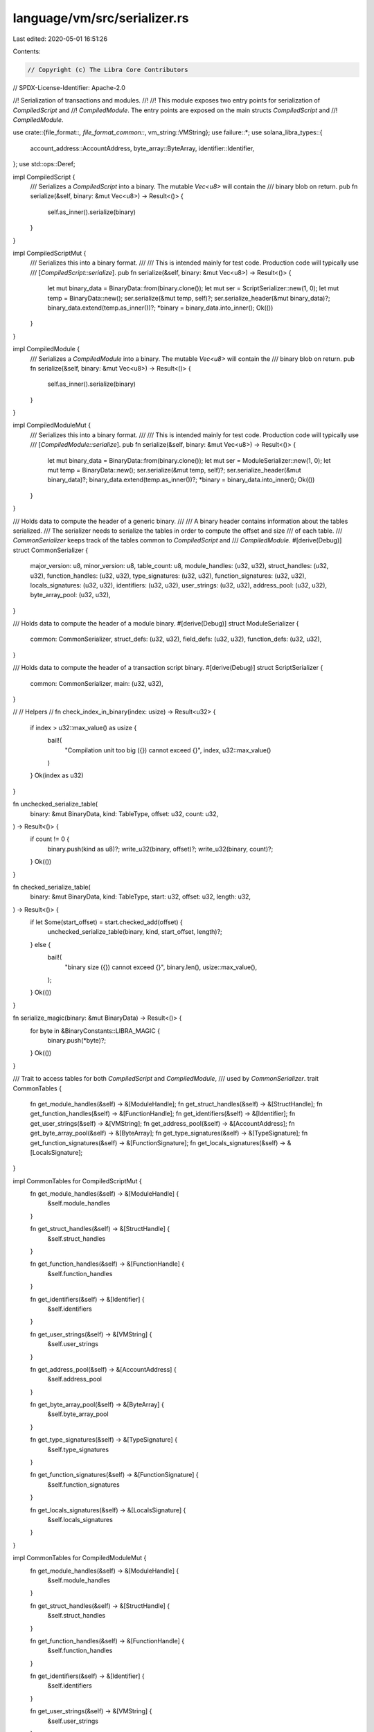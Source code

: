 language/vm/src/serializer.rs
=============================

Last edited: 2020-05-01 16:51:26

Contents:

.. code-block:: rs

    // Copyright (c) The Libra Core Contributors
// SPDX-License-Identifier: Apache-2.0

//! Serialization of transactions and modules.
//!
//! This module exposes two entry points for serialization of `CompiledScript` and
//! `CompiledModule`. The entry points are exposed on the main structs `CompiledScript` and
//! `CompiledModule`.

use crate::{file_format::*, file_format_common::*, vm_string::VMString};
use failure::*;
use solana_libra_types::{
    account_address::AccountAddress, byte_array::ByteArray, identifier::Identifier,
};
use std::ops::Deref;

impl CompiledScript {
    /// Serializes a `CompiledScript` into a binary. The mutable `Vec<u8>` will contain the
    /// binary blob on return.
    pub fn serialize(&self, binary: &mut Vec<u8>) -> Result<()> {
        self.as_inner().serialize(binary)
    }
}

impl CompiledScriptMut {
    /// Serializes this into a binary format.
    ///
    /// This is intended mainly for test code. Production code will typically use
    /// [`CompiledScript::serialize`].
    pub fn serialize(&self, binary: &mut Vec<u8>) -> Result<()> {
        let mut binary_data = BinaryData::from(binary.clone());
        let mut ser = ScriptSerializer::new(1, 0);
        let mut temp = BinaryData::new();
        ser.serialize(&mut temp, self)?;
        ser.serialize_header(&mut binary_data)?;
        binary_data.extend(temp.as_inner())?;
        *binary = binary_data.into_inner();
        Ok(())
    }
}

impl CompiledModule {
    /// Serializes a `CompiledModule` into a binary. The mutable `Vec<u8>` will contain the
    /// binary blob on return.
    pub fn serialize(&self, binary: &mut Vec<u8>) -> Result<()> {
        self.as_inner().serialize(binary)
    }
}

impl CompiledModuleMut {
    /// Serializes this into a binary format.
    ///
    /// This is intended mainly for test code. Production code will typically use
    /// [`CompiledModule::serialize`].
    pub fn serialize(&self, binary: &mut Vec<u8>) -> Result<()> {
        let mut binary_data = BinaryData::from(binary.clone());
        let mut ser = ModuleSerializer::new(1, 0);
        let mut temp = BinaryData::new();
        ser.serialize(&mut temp, self)?;
        ser.serialize_header(&mut binary_data)?;
        binary_data.extend(temp.as_inner())?;
        *binary = binary_data.into_inner();
        Ok(())
    }
}

/// Holds data to compute the header of a generic binary.
///
/// A binary header contains information about the tables serialized.
/// The serializer needs to serialize the tables in order to compute the offset and size
/// of each table.
/// `CommonSerializer` keeps track of the tables common to `CompiledScript` and
/// `CompiledModule`.
#[derive(Debug)]
struct CommonSerializer {
    major_version: u8,
    minor_version: u8,
    table_count: u8,
    module_handles: (u32, u32),
    struct_handles: (u32, u32),
    function_handles: (u32, u32),
    type_signatures: (u32, u32),
    function_signatures: (u32, u32),
    locals_signatures: (u32, u32),
    identifiers: (u32, u32),
    user_strings: (u32, u32),
    address_pool: (u32, u32),
    byte_array_pool: (u32, u32),
}

/// Holds data to compute the header of a module binary.
#[derive(Debug)]
struct ModuleSerializer {
    common: CommonSerializer,
    struct_defs: (u32, u32),
    field_defs: (u32, u32),
    function_defs: (u32, u32),
}

/// Holds data to compute the header of a transaction script binary.
#[derive(Debug)]
struct ScriptSerializer {
    common: CommonSerializer,
    main: (u32, u32),
}

//
// Helpers
//
fn check_index_in_binary(index: usize) -> Result<u32> {
    if index > u32::max_value() as usize {
        bail!(
            "Compilation unit too big ({}) cannot exceed {}",
            index,
            u32::max_value()
        )
    }
    Ok(index as u32)
}

fn unchecked_serialize_table(
    binary: &mut BinaryData,
    kind: TableType,
    offset: u32,
    count: u32,
) -> Result<()> {
    if count != 0 {
        binary.push(kind as u8)?;
        write_u32(binary, offset)?;
        write_u32(binary, count)?;
    }
    Ok(())
}

fn checked_serialize_table(
    binary: &mut BinaryData,
    kind: TableType,
    start: u32,
    offset: u32,
    length: u32,
) -> Result<()> {
    if let Some(start_offset) = start.checked_add(offset) {
        unchecked_serialize_table(binary, kind, start_offset, length)?;
    } else {
        bail!(
            "binary size ({}) cannot exceed {}",
            binary.len(),
            usize::max_value(),
        );
    }
    Ok(())
}

fn serialize_magic(binary: &mut BinaryData) -> Result<()> {
    for byte in &BinaryConstants::LIBRA_MAGIC {
        binary.push(*byte)?;
    }
    Ok(())
}

/// Trait to access tables for both `CompiledScript` and `CompiledModule`,
/// used by `CommonSerializer`.
trait CommonTables {
    fn get_module_handles(&self) -> &[ModuleHandle];
    fn get_struct_handles(&self) -> &[StructHandle];
    fn get_function_handles(&self) -> &[FunctionHandle];
    fn get_identifiers(&self) -> &[Identifier];
    fn get_user_strings(&self) -> &[VMString];
    fn get_address_pool(&self) -> &[AccountAddress];
    fn get_byte_array_pool(&self) -> &[ByteArray];
    fn get_type_signatures(&self) -> &[TypeSignature];
    fn get_function_signatures(&self) -> &[FunctionSignature];
    fn get_locals_signatures(&self) -> &[LocalsSignature];
}

impl CommonTables for CompiledScriptMut {
    fn get_module_handles(&self) -> &[ModuleHandle] {
        &self.module_handles
    }

    fn get_struct_handles(&self) -> &[StructHandle] {
        &self.struct_handles
    }

    fn get_function_handles(&self) -> &[FunctionHandle] {
        &self.function_handles
    }

    fn get_identifiers(&self) -> &[Identifier] {
        &self.identifiers
    }

    fn get_user_strings(&self) -> &[VMString] {
        &self.user_strings
    }

    fn get_address_pool(&self) -> &[AccountAddress] {
        &self.address_pool
    }

    fn get_byte_array_pool(&self) -> &[ByteArray] {
        &self.byte_array_pool
    }

    fn get_type_signatures(&self) -> &[TypeSignature] {
        &self.type_signatures
    }

    fn get_function_signatures(&self) -> &[FunctionSignature] {
        &self.function_signatures
    }

    fn get_locals_signatures(&self) -> &[LocalsSignature] {
        &self.locals_signatures
    }
}

impl CommonTables for CompiledModuleMut {
    fn get_module_handles(&self) -> &[ModuleHandle] {
        &self.module_handles
    }

    fn get_struct_handles(&self) -> &[StructHandle] {
        &self.struct_handles
    }

    fn get_function_handles(&self) -> &[FunctionHandle] {
        &self.function_handles
    }

    fn get_identifiers(&self) -> &[Identifier] {
        &self.identifiers
    }

    fn get_user_strings(&self) -> &[VMString] {
        &self.user_strings
    }

    fn get_address_pool(&self) -> &[AccountAddress] {
        &self.address_pool
    }

    fn get_byte_array_pool(&self) -> &[ByteArray] {
        &self.byte_array_pool
    }

    fn get_type_signatures(&self) -> &[TypeSignature] {
        &self.type_signatures
    }

    fn get_function_signatures(&self) -> &[FunctionSignature] {
        &self.function_signatures
    }

    fn get_locals_signatures(&self) -> &[LocalsSignature] {
        &self.locals_signatures
    }
}

/// Serializes a `ModuleHandle`.
///
/// A `ModuleHandle` gets serialized as follows:
/// - `ModuleHandle.address` as a ULEB128 (index into the `AddressPool`)
/// - `ModuleHandle.name` as a ULEB128 (index into the `IdentifierPool`)
fn serialize_module_handle(binary: &mut BinaryData, module_handle: &ModuleHandle) -> Result<()> {
    write_u16_as_uleb128(binary, module_handle.address.0)?;
    write_u16_as_uleb128(binary, module_handle.name.0)?;
    Ok(())
}

/// Serializes a `StructHandle`.
///
/// A `StructHandle` gets serialized as follows:
/// - `StructHandle.module` as a ULEB128 (index into the `ModuleHandle` table)
/// - `StructHandle.name` as a ULEB128 (index into the `IdentifierPool`)
/// - `StructHandle.is_nominal_resource` as a 1 byte boolean (0 for false, 1 for true)
fn serialize_struct_handle(binary: &mut BinaryData, struct_handle: &StructHandle) -> Result<()> {
    write_u16_as_uleb128(binary, struct_handle.module.0)?;
    write_u16_as_uleb128(binary, struct_handle.name.0)?;
    serialize_nominal_resource_flag(binary, struct_handle.is_nominal_resource)?;
    serialize_kinds(binary, &struct_handle.type_formals)
}

/// Serializes a `FunctionHandle`.
///
/// A `FunctionHandle` gets serialized as follows:
/// - `FunctionHandle.module` as a ULEB128 (index into the `ModuleHandle` table)
/// - `FunctionHandle.name` as a ULEB128 (index into the `IdentifierPool`)
/// - `FunctionHandle.signature` as a ULEB128 (index into the `FunctionSignaturePool`)
fn serialize_function_handle(
    binary: &mut BinaryData,
    function_handle: &FunctionHandle,
) -> Result<()> {
    write_u16_as_uleb128(binary, function_handle.module.0)?;
    write_u16_as_uleb128(binary, function_handle.name.0)?;
    write_u16_as_uleb128(binary, function_handle.signature.0)?;
    Ok(())
}

/// Serializes a string (identifier or user string).
///
/// A `String` gets serialized as follows:
/// - `String` size as a ULEB128
/// - `String` bytes - *exact format to be defined, Rust utf8 right now*
fn serialize_string(binary: &mut BinaryData, string: &str) -> Result<()> {
    let bytes = string.as_bytes();
    let len = bytes.len();
    if len > u32::max_value() as usize {
        bail!("string size ({}) cannot exceed {}", len, u32::max_value())
    }
    write_u32_as_uleb128(binary, len as u32)?;
    for byte in bytes {
        binary.push(*byte)?;
    }
    Ok(())
}

/// Serializes a `ByteArray`.
///
/// A `ByteArray` gets serialized as follows:
/// - `ByteArray` size as a ULEB128
/// - `ByteArray` bytes in increasing index order
fn serialize_byte_array(binary: &mut BinaryData, byte_array: &ByteArray) -> Result<()> {
    let bytes = byte_array.as_bytes();
    let len = bytes.len();
    if len > u32::max_value() as usize {
        bail!(
            "byte arrays size ({}) cannot exceed {}",
            len,
            u32::max_value()
        )
    }
    write_u32_as_uleb128(binary, len as u32)?;
    for byte in bytes {
        binary.push(*byte)?;
    }
    Ok(())
}

/// Serializes an `AccountAddress`.
///
/// A `AccountAddress` gets serialized as follows:
/// - 32 bytes in increasing index order
fn serialize_address(binary: &mut BinaryData, address: &AccountAddress) -> Result<()> {
    for byte in address.as_ref() {
        binary.push(*byte)?;
    }
    Ok(())
}

/// Serializes a `StructDefinition`.
///
/// A `StructDefinition` gets serialized as follows:
/// - `StructDefinition.handle` as a ULEB128 (index into the `ModuleHandle` table)
/// - `StructDefinition.field_count` as a ULEB128 (number of fields defined in the type)
/// - `StructDefinition.fields` as a ULEB128 (index into the `FieldDefinition` table)
fn serialize_struct_definition(
    binary: &mut BinaryData,
    struct_definition: &StructDefinition,
) -> Result<()> {
    write_u16_as_uleb128(binary, struct_definition.struct_handle.0)?;
    match &struct_definition.field_information {
        StructFieldInformation::Native => {
            binary.push(SerializedNativeStructFlag::NATIVE as u8)?;
            write_u16_as_uleb128(binary, 0)?;
            write_u16_as_uleb128(binary, 0)?;
        }
        StructFieldInformation::Declared {
            field_count,
            fields,
        } => {
            binary.push(SerializedNativeStructFlag::DECLARED as u8)?;
            write_u16_as_uleb128(binary, *field_count)?;
            write_u16_as_uleb128(binary, fields.0)?;
        }
    };
    Ok(())
}

/// Serializes a `FieldDefinition`.
///
/// A `FieldDefinition` gets serialized as follows:
/// - `FieldDefinition.struct_` as a ULEB128 (index into the `StructHandle` table)
/// - `StructDefinition.name` as a ULEB128 (index into the `IdentifierPool` table)
/// - `StructDefinition.signature` as a ULEB128 (index into the `TypeSignaturePool`)
fn serialize_field_definition(
    binary: &mut BinaryData,
    field_definition: &FieldDefinition,
) -> Result<()> {
    write_u16_as_uleb128(binary, field_definition.struct_.0)?;
    write_u16_as_uleb128(binary, field_definition.name.0)?;
    write_u16_as_uleb128(binary, field_definition.signature.0)?;
    Ok(())
}

/// Serializes a `FunctionDefinition`.
///
/// A `FunctionDefinition` gets serialized as follows:
/// - `FunctionDefinition.function` as a ULEB128 (index into the `FunctionHandle` table)
/// - `FunctionDefinition.flags` 1 byte for the flags of the function
/// - `FunctionDefinition.code` a variable size stream for the `CodeUnit`
fn serialize_function_definition(
    binary: &mut BinaryData,
    function_definition: &FunctionDefinition,
) -> Result<()> {
    write_u16_as_uleb128(binary, function_definition.function.0)?;
    binary.push(function_definition.flags)?;
    serialize_struct_definition_indices(binary, &function_definition.acquires_global_resources)?;
    serialize_code_unit(binary, &function_definition.code)
}

/// Serializes a `Vec<StructDefinitionIndex>`.
fn serialize_struct_definition_indices(
    binary: &mut BinaryData,
    indices: &[StructDefinitionIndex],
) -> Result<()> {
    let len = indices.len();
    if len > u8::max_value() as usize {
        bail!(
            "acquires_global_resources size ({}) cannot exceed {}",
            len,
            u8::max_value(),
        )
    }
    binary.push(len as u8)?;
    for def_idx in indices {
        write_u16_as_uleb128(binary, def_idx.0)?;
    }
    Ok(())
}

/// Serializes a `TypeSignature`.
///
/// A `TypeSignature` gets serialized as follows:
/// - `SignatureType::TYPE_SIGNATURE` as 1 byte
/// - The `SignatureToken` as a blob
fn serialize_type_signature(binary: &mut BinaryData, signature: &TypeSignature) -> Result<()> {
    binary.push(SignatureType::TYPE_SIGNATURE as u8)?;
    serialize_signature_token(binary, &signature.0)
}

/// Serializes a `FunctionSignature`.
///
/// A `FunctionSignature` gets serialized as follows:
/// - `SignatureType::FUNCTION_SIGNATURE` as 1 byte
/// - The vector of `SignatureToken`s for the return values
/// - The vector of `SignatureToken`s for the arguments
fn serialize_function_signature(
    binary: &mut BinaryData,
    signature: &FunctionSignature,
) -> Result<()> {
    binary.push(SignatureType::FUNCTION_SIGNATURE as u8)?;
    serialize_signature_tokens(binary, &signature.return_types)?;
    serialize_signature_tokens(binary, &signature.arg_types)?;
    serialize_kinds(binary, &signature.type_formals)
}

/// Serializes a `LocalsSignature`.
///
/// A `LocalsSignature` gets serialized as follows:
/// - `SignatureType::LOCAL_SIGNATURE` as 1 byte
/// - The vector of `SignatureToken`s for locals
fn serialize_locals_signature(binary: &mut BinaryData, signature: &LocalsSignature) -> Result<()> {
    binary.push(SignatureType::LOCAL_SIGNATURE as u8)?;
    serialize_signature_tokens(binary, &signature.0)
}

/// Serializes a slice of `SignatureToken`s.
fn serialize_signature_tokens(binary: &mut BinaryData, tokens: &[SignatureToken]) -> Result<()> {
    let len = tokens.len();
    if len > u8::max_value() as usize {
        bail!(
            "arguments/locals size ({}) cannot exceed {}",
            len,
            u8::max_value(),
        )
    }
    binary.push(len as u8)?;
    for token in tokens {
        serialize_signature_token(binary, token)?;
    }
    Ok(())
}

/// Serializes a `SignatureToken`.
///
/// A `SignatureToken` gets serialized as a variable size blob depending on composition.
/// Values for types are defined in `SerializedType`.
fn serialize_signature_token(binary: &mut BinaryData, token: &SignatureToken) -> Result<()> {
    match token {
        SignatureToken::Bool => binary.push(SerializedType::BOOL as u8)?,
        SignatureToken::U64 => binary.push(SerializedType::INTEGER as u8)?,
        SignatureToken::String => binary.push(SerializedType::STRING as u8)?,
        SignatureToken::ByteArray => binary.push(SerializedType::BYTEARRAY as u8)?,
        SignatureToken::Address => binary.push(SerializedType::ADDRESS as u8)?,
        SignatureToken::Struct(idx, types) => {
            binary.push(SerializedType::STRUCT as u8)?;
            write_u16_as_uleb128(binary, idx.0)?;
            serialize_signature_tokens(binary, types)?;
        }
        SignatureToken::Reference(boxed_token) => {
            binary.push(SerializedType::REFERENCE as u8)?;
            serialize_signature_token(binary, boxed_token.deref())?;
        }
        SignatureToken::MutableReference(boxed_token) => {
            binary.push(SerializedType::MUTABLE_REFERENCE as u8)?;
            serialize_signature_token(binary, boxed_token.deref())?;
        }
        SignatureToken::TypeParameter(idx) => {
            binary.push(SerializedType::TYPE_PARAMETER as u8)?;
            write_u16_as_uleb128(binary, *idx)?;
        }
    }
    Ok(())
}

fn serialize_nominal_resource_flag(
    binary: &mut BinaryData,
    is_nominal_resource: bool,
) -> Result<()> {
    binary.push(if is_nominal_resource {
        SerializedNominalResourceFlag::NOMINAL_RESOURCE
    } else {
        SerializedNominalResourceFlag::NORMAL_STRUCT
    } as u8)?;
    Ok(())
}

fn serialize_kind(binary: &mut BinaryData, kind: Kind) -> Result<()> {
    binary.push(match kind {
        Kind::All => SerializedKind::ALL,
        Kind::Resource => SerializedKind::RESOURCE,
        Kind::Unrestricted => SerializedKind::UNRESTRICTED,
    } as u8)?;
    Ok(())
}

fn serialize_kinds(binary: &mut BinaryData, kinds: &[Kind]) -> Result<()> {
    write_u32_as_uleb128(binary, kinds.len() as u32)?;
    for kind in kinds {
        serialize_kind(binary, *kind)?;
    }
    Ok(())
}

/// Serializes a `CodeUnit`.
///
/// A `CodeUnit` is serialized as the code field of a `FunctionDefinition`.
/// A `CodeUnit` gets serialized as follows:
/// - `CodeUnit.max_stack_size` as a ULEB128
/// - `CodeUnit.locals` as a ULEB128 (index into the `LocalSignaturePool`)
/// - `CodeUnit.code` as variable size byte stream for the bytecode
fn serialize_code_unit(binary: &mut BinaryData, code: &CodeUnit) -> Result<()> {
    write_u16_as_uleb128(binary, code.max_stack_size)?;
    write_u16_as_uleb128(binary, code.locals.0)?;
    serialize_code(binary, &code.code)
}

/// Serializes a single `Bytecode` instruction into a vector
pub(crate) fn serialize_instruction(binary: &mut Vec<u8>, opcode: &Bytecode) -> Result<()> {
    let mut binary_data = BinaryData::from(binary.clone());
    serialize_instruction_inner(&mut binary_data, opcode)?;
    *binary = binary_data.into_inner();
    Ok(())
}

/// Serializes a single `Bytecode` instruction.
fn serialize_instruction_inner(binary: &mut BinaryData, opcode: &Bytecode) -> Result<()> {
    let res = match opcode {
        Bytecode::FreezeRef => binary.push(Opcodes::FREEZE_REF as u8),
        Bytecode::Pop => binary.push(Opcodes::POP as u8),
        Bytecode::Ret => binary.push(Opcodes::RET as u8),
        Bytecode::BrTrue(code_offset) => {
            binary.push(Opcodes::BR_TRUE as u8)?;
            write_u16(binary, *code_offset)
        }
        Bytecode::BrFalse(code_offset) => {
            binary.push(Opcodes::BR_FALSE as u8)?;
            write_u16(binary, *code_offset)
        }
        Bytecode::Branch(code_offset) => {
            binary.push(Opcodes::BRANCH as u8)?;
            write_u16(binary, *code_offset)
        }
        Bytecode::LdConst(value) => {
            binary.push(Opcodes::LD_CONST as u8)?;
            write_u64(binary, *value)
        }
        Bytecode::LdAddr(address_idx) => {
            binary.push(Opcodes::LD_ADDR as u8)?;
            write_u16_as_uleb128(binary, address_idx.0)
        }
        Bytecode::LdByteArray(byte_array_idx) => {
            binary.push(Opcodes::LD_BYTEARRAY as u8)?;
            write_u16_as_uleb128(binary, byte_array_idx.0)
        }
        Bytecode::LdStr(string_idx) => {
            binary.push(Opcodes::LD_STR as u8)?;
            write_u16_as_uleb128(binary, string_idx.0)
        }
        Bytecode::LdTrue => binary.push(Opcodes::LD_TRUE as u8),
        Bytecode::LdFalse => binary.push(Opcodes::LD_FALSE as u8),
        Bytecode::CopyLoc(local_idx) => {
            binary.push(Opcodes::COPY_LOC as u8)?;
            binary.push(*local_idx)
        }
        Bytecode::MoveLoc(local_idx) => {
            binary.push(Opcodes::MOVE_LOC as u8)?;
            binary.push(*local_idx)
        }
        Bytecode::StLoc(local_idx) => {
            binary.push(Opcodes::ST_LOC as u8)?;
            binary.push(*local_idx)
        }
        Bytecode::MutBorrowLoc(local_idx) => {
            binary.push(Opcodes::MUT_BORROW_LOC as u8)?;
            binary.push(*local_idx)
        }
        Bytecode::ImmBorrowLoc(local_idx) => {
            binary.push(Opcodes::IMM_BORROW_LOC as u8)?;
            binary.push(*local_idx)
        }
        Bytecode::MutBorrowField(field_idx) => {
            binary.push(Opcodes::MUT_BORROW_FIELD as u8)?;
            write_u16_as_uleb128(binary, field_idx.0)
        }
        Bytecode::ImmBorrowField(field_idx) => {
            binary.push(Opcodes::IMM_BORROW_FIELD as u8)?;
            write_u16_as_uleb128(binary, field_idx.0)
        }
        Bytecode::Call(method_idx, types_idx) => {
            binary.push(Opcodes::CALL as u8)?;
            write_u16_as_uleb128(binary, method_idx.0)?;
            write_u16_as_uleb128(binary, types_idx.0)
        }
        Bytecode::Pack(class_idx, types_idx) => {
            binary.push(Opcodes::PACK as u8)?;
            write_u16_as_uleb128(binary, class_idx.0)?;
            write_u16_as_uleb128(binary, types_idx.0)
        }
        Bytecode::Unpack(class_idx, types_idx) => {
            binary.push(Opcodes::UNPACK as u8)?;
            write_u16_as_uleb128(binary, class_idx.0)?;
            write_u16_as_uleb128(binary, types_idx.0)
        }
        Bytecode::ReadRef => binary.push(Opcodes::READ_REF as u8),
        Bytecode::WriteRef => binary.push(Opcodes::WRITE_REF as u8),
        Bytecode::Add => binary.push(Opcodes::ADD as u8),
        Bytecode::Sub => binary.push(Opcodes::SUB as u8),
        Bytecode::Mul => binary.push(Opcodes::MUL as u8),
        Bytecode::Mod => binary.push(Opcodes::MOD as u8),
        Bytecode::Div => binary.push(Opcodes::DIV as u8),
        Bytecode::BitOr => binary.push(Opcodes::BIT_OR as u8),
        Bytecode::BitAnd => binary.push(Opcodes::BIT_AND as u8),
        Bytecode::Xor => binary.push(Opcodes::XOR as u8),
        Bytecode::Or => binary.push(Opcodes::OR as u8),
        Bytecode::And => binary.push(Opcodes::AND as u8),
        Bytecode::Not => binary.push(Opcodes::NOT as u8),
        Bytecode::Eq => binary.push(Opcodes::EQ as u8),
        Bytecode::Neq => binary.push(Opcodes::NEQ as u8),
        Bytecode::Lt => binary.push(Opcodes::LT as u8),
        Bytecode::Gt => binary.push(Opcodes::GT as u8),
        Bytecode::Le => binary.push(Opcodes::LE as u8),
        Bytecode::Ge => binary.push(Opcodes::GE as u8),
        Bytecode::Abort => binary.push(Opcodes::ABORT as u8),
        Bytecode::GetTxnGasUnitPrice => binary.push(Opcodes::GET_TXN_GAS_UNIT_PRICE as u8),
        Bytecode::GetTxnMaxGasUnits => binary.push(Opcodes::GET_TXN_MAX_GAS_UNITS as u8),
        Bytecode::GetGasRemaining => binary.push(Opcodes::GET_GAS_REMAINING as u8),
        Bytecode::GetTxnSenderAddress => binary.push(Opcodes::GET_TXN_SENDER as u8),
        Bytecode::Exists(class_idx, types_idx) => {
            binary.push(Opcodes::EXISTS as u8)?;
            write_u16_as_uleb128(binary, class_idx.0)?;
            write_u16_as_uleb128(binary, types_idx.0)
        }
        Bytecode::MutBorrowGlobal(class_idx, types_idx) => {
            binary.push(Opcodes::MUT_BORROW_GLOBAL as u8)?;
            write_u16_as_uleb128(binary, class_idx.0)?;
            write_u16_as_uleb128(binary, types_idx.0)
        }
        Bytecode::ImmBorrowGlobal(class_idx, types_idx) => {
            binary.push(Opcodes::IMM_BORROW_GLOBAL as u8)?;
            write_u16_as_uleb128(binary, class_idx.0)?;
            write_u16_as_uleb128(binary, types_idx.0)
        }
        Bytecode::MoveFrom(class_idx, types_idx) => {
            binary.push(Opcodes::MOVE_FROM as u8)?;
            write_u16_as_uleb128(binary, class_idx.0)?;
            write_u16_as_uleb128(binary, types_idx.0)
        }
        Bytecode::MoveToSender(class_idx, types_idx) => {
            binary.push(Opcodes::MOVE_TO as u8)?;
            write_u16_as_uleb128(binary, class_idx.0)?;
            write_u16_as_uleb128(binary, types_idx.0)
        }
        Bytecode::CreateAccount => binary.push(Opcodes::CREATE_ACCOUNT as u8),
        Bytecode::GetTxnSequenceNumber => binary.push(Opcodes::GET_TXN_SEQUENCE_NUMBER as u8),
        Bytecode::GetTxnPublicKey => binary.push(Opcodes::GET_TXN_PUBLIC_KEY as u8),
    };
    res?;
    Ok(())
}

/// Serializes a `Bytecode` stream. Serialization of the function body.
fn serialize_code(binary: &mut BinaryData, code: &[Bytecode]) -> Result<()> {
    let code_size = code.len();
    if code_size > u16::max_value() as usize {
        bail!(
            "code size ({}) cannot exceed {}",
            code_size,
            u16::max_value(),
        )
    }
    write_u16(binary, code_size as u16)?;
    for opcode in code {
        serialize_instruction_inner(binary, opcode)?;
    }
    Ok(())
}

/// Compute the table size with a check for underflow
fn checked_calculate_table_size(binary: &mut BinaryData, start: u32) -> Result<u32> {
    let offset = check_index_in_binary(binary.len())?;
    checked_assume!(offset >= start, "table start must be before end");
    Ok(offset - start)
}

impl CommonSerializer {
    pub fn new(major_version: u8, minor_version: u8) -> CommonSerializer {
        CommonSerializer {
            major_version,
            minor_version,
            table_count: 0,
            module_handles: (0, 0),
            struct_handles: (0, 0),
            function_handles: (0, 0),
            type_signatures: (0, 0),
            function_signatures: (0, 0),
            locals_signatures: (0, 0),
            identifiers: (0, 0),
            user_strings: (0, 0),
            address_pool: (0, 0),
            byte_array_pool: (0, 0),
        }
    }

    /// Common binary header serialization.
    fn serialize_header(&mut self, binary: &mut BinaryData) -> Result<u32> {
        serialize_magic(binary)?;
        binary.push(self.major_version)?;
        binary.push(self.minor_version)?;
        binary.push(self.table_count)?;

        let start_offset;
        if let Some(table_count_op) = self.table_count.checked_mul(9) {
            if let Some(checked_start_offset) =
                check_index_in_binary(binary.len())?.checked_add(u32::from(table_count_op))
            {
                start_offset = checked_start_offset;
            } else {
                bail!(
                    "binary size ({}) cannot exceed {}",
                    binary.len(),
                    usize::max_value()
                );
            }
        } else {
            bail!(
                "binary size ({}) cannot exceed {}",
                binary.len(),
                usize::max_value()
            );
        }

        checked_serialize_table(
            binary,
            TableType::MODULE_HANDLES,
            self.module_handles.0,
            start_offset,
            self.module_handles.1,
        )?;
        checked_serialize_table(
            binary,
            TableType::STRUCT_HANDLES,
            self.struct_handles.0,
            start_offset,
            self.struct_handles.1,
        )?;
        checked_serialize_table(
            binary,
            TableType::FUNCTION_HANDLES,
            self.function_handles.0,
            start_offset,
            self.function_handles.1,
        )?;
        checked_serialize_table(
            binary,
            TableType::TYPE_SIGNATURES,
            self.type_signatures.0,
            start_offset,
            self.type_signatures.1,
        )?;
        checked_serialize_table(
            binary,
            TableType::FUNCTION_SIGNATURES,
            self.function_signatures.0,
            start_offset,
            self.function_signatures.1,
        )?;
        checked_serialize_table(
            binary,
            TableType::LOCALS_SIGNATURES,
            self.locals_signatures.0,
            start_offset,
            self.locals_signatures.1,
        )?;
        checked_serialize_table(
            binary,
            TableType::IDENTIFIERS,
            self.identifiers.0,
            start_offset,
            self.identifiers.1,
        )?;
        checked_serialize_table(
            binary,
            TableType::USER_STRINGS,
            self.user_strings.0,
            start_offset,
            self.user_strings.1,
        )?;
        checked_serialize_table(
            binary,
            TableType::ADDRESS_POOL,
            self.address_pool.0,
            start_offset,
            self.address_pool.1,
        )?;
        checked_serialize_table(
            binary,
            TableType::BYTE_ARRAY_POOL,
            self.byte_array_pool.0,
            start_offset,
            self.byte_array_pool.1,
        )?;
        Ok(start_offset)
    }

    fn serialize_common<T: CommonTables>(
        &mut self,
        binary: &mut BinaryData,
        tables: &T,
    ) -> Result<()> {
        self.serialize_module_handles(binary, tables.get_module_handles())?;
        self.serialize_struct_handles(binary, tables.get_struct_handles())?;
        self.serialize_function_handles(binary, tables.get_function_handles())?;
        self.serialize_type_signatures(binary, tables.get_type_signatures())?;
        self.serialize_function_signatures(binary, tables.get_function_signatures())?;
        self.serialize_locals_signatures(binary, tables.get_locals_signatures())?;
        self.serialize_identifiers(binary, tables.get_identifiers())?;
        self.serialize_user_strings(binary, tables.get_user_strings())?;
        self.serialize_addresses(binary, tables.get_address_pool())?;
        self.serialize_byte_arrays(binary, tables.get_byte_array_pool())?;
        Ok(())
    }

    /// Serializes `ModuleHandle` table.
    fn serialize_module_handles(
        &mut self,
        binary: &mut BinaryData,
        module_handles: &[ModuleHandle],
    ) -> Result<()> {
        if !module_handles.is_empty() {
            self.table_count += 1;
            self.module_handles.0 = check_index_in_binary(binary.len())?;
            for module_handle in module_handles {
                serialize_module_handle(binary, module_handle)?;
            }
            self.module_handles.1 = checked_calculate_table_size(binary, self.module_handles.0)?;
        }
        Ok(())
    }

    /// Serializes `StructHandle` table.
    fn serialize_struct_handles(
        &mut self,
        binary: &mut BinaryData,
        struct_handles: &[StructHandle],
    ) -> Result<()> {
        if !struct_handles.is_empty() {
            self.table_count += 1;
            self.struct_handles.0 = check_index_in_binary(binary.len())?;
            for struct_handle in struct_handles {
                serialize_struct_handle(binary, struct_handle)?;
            }
            self.struct_handles.1 = checked_calculate_table_size(binary, self.struct_handles.0)?;
        }
        Ok(())
    }

    /// Serializes `FunctionHandle` table.
    fn serialize_function_handles(
        &mut self,
        binary: &mut BinaryData,
        function_handles: &[FunctionHandle],
    ) -> Result<()> {
        if !function_handles.is_empty() {
            self.table_count += 1;
            self.function_handles.0 = check_index_in_binary(binary.len())?;
            for function_handle in function_handles {
                serialize_function_handle(binary, function_handle)?;
            }
            self.function_handles.1 =
                checked_calculate_table_size(binary, self.function_handles.0)?;
        }
        Ok(())
    }

    /// Serializes `Identifiers`.
    fn serialize_identifiers(
        &mut self,
        binary: &mut BinaryData,
        identifiers: &[Identifier],
    ) -> Result<()> {
        if !identifiers.is_empty() {
            self.table_count += 1;
            self.identifiers.0 = check_index_in_binary(binary.len())?;
            for identifier in identifiers {
                // User strings and identifiers use the same serialization.
                serialize_string(binary, identifier.as_str())?;
            }
            self.identifiers.1 = checked_calculate_table_size(binary, self.identifiers.0)?;
        }
        Ok(())
    }

    /// Serializes `UserStrings`.
    fn serialize_user_strings(
        &mut self,
        binary: &mut BinaryData,
        user_strings: &[VMString],
    ) -> Result<()> {
        if !user_strings.is_empty() {
            self.table_count += 1;
            self.user_strings.0 = check_index_in_binary(binary.len())?;
            for user_string in user_strings {
                // User strings and identifiers use the same serialization.
                serialize_string(binary, user_string.as_str())?;
            }
            self.user_strings.1 = checked_calculate_table_size(binary, self.user_strings.0)?;
        }
        Ok(())
    }

    /// Serializes `ByteArrayPool`.
    fn serialize_byte_arrays(
        &mut self,
        binary: &mut BinaryData,
        byte_arrays: &[ByteArray],
    ) -> Result<()> {
        if !byte_arrays.is_empty() {
            self.table_count += 1;
            self.byte_array_pool.0 = check_index_in_binary(binary.len())?;
            for byte_array in byte_arrays {
                serialize_byte_array(binary, byte_array)?;
            }
            self.byte_array_pool.1 = checked_calculate_table_size(binary, self.byte_array_pool.0)?;
        }
        Ok(())
    }

    /// Serializes `AddressPool`.
    fn serialize_addresses(
        &mut self,
        binary: &mut BinaryData,
        addresses: &[AccountAddress],
    ) -> Result<()> {
        if !addresses.is_empty() {
            self.table_count += 1;
            self.address_pool.0 = check_index_in_binary(binary.len())?;
            for address in addresses {
                serialize_address(binary, address)?;
            }
            self.address_pool.1 = checked_calculate_table_size(binary, self.address_pool.0)?;
        }
        Ok(())
    }

    /// Serializes `TypeSignaturePool` table.
    fn serialize_type_signatures(
        &mut self,
        binary: &mut BinaryData,
        signatures: &[TypeSignature],
    ) -> Result<()> {
        if !signatures.is_empty() {
            self.table_count += 1;
            self.type_signatures.0 = check_index_in_binary(binary.len())?;
            for signature in signatures {
                serialize_type_signature(binary, signature)?;
            }
            self.type_signatures.1 = checked_calculate_table_size(binary, self.type_signatures.0)?;
        }
        Ok(())
    }

    /// Serializes `FunctionSignaturePool` table.
    fn serialize_function_signatures(
        &mut self,
        binary: &mut BinaryData,
        signatures: &[FunctionSignature],
    ) -> Result<()> {
        if !signatures.is_empty() {
            self.table_count += 1;
            self.function_signatures.0 = check_index_in_binary(binary.len())?;
            for signature in signatures {
                serialize_function_signature(binary, signature)?;
            }
            self.function_signatures.1 =
                checked_calculate_table_size(binary, self.function_signatures.0)?;
        }
        Ok(())
    }

    /// Serializes `LocalSignaturePool` table.
    fn serialize_locals_signatures(
        &mut self,
        binary: &mut BinaryData,
        signatures: &[LocalsSignature],
    ) -> Result<()> {
        if !signatures.is_empty() {
            self.table_count += 1;
            self.locals_signatures.0 = check_index_in_binary(binary.len())?;
            for signature in signatures {
                serialize_locals_signature(binary, signature)?;
            }
            self.locals_signatures.1 =
                checked_calculate_table_size(binary, self.locals_signatures.0)?;
        }
        Ok(())
    }
}

impl ModuleSerializer {
    fn new(major_version: u8, minor_version: u8) -> ModuleSerializer {
        ModuleSerializer {
            common: CommonSerializer::new(major_version, minor_version),
            struct_defs: (0, 0),
            field_defs: (0, 0),
            function_defs: (0, 0),
        }
    }

    fn serialize(&mut self, binary: &mut BinaryData, module: &CompiledModuleMut) -> Result<()> {
        self.common.serialize_common(binary, module)?;
        self.serialize_struct_definitions(binary, &module.struct_defs)?;
        self.serialize_field_definitions(binary, &module.field_defs)?;
        self.serialize_function_definitions(binary, &module.function_defs)
    }

    fn serialize_header(&mut self, binary: &mut BinaryData) -> Result<()> {
        let start_offset = self.common.serialize_header(binary)?;
        checked_serialize_table(
            binary,
            TableType::STRUCT_DEFS,
            self.struct_defs.0,
            start_offset,
            self.struct_defs.1,
        )?;
        checked_serialize_table(
            binary,
            TableType::FIELD_DEFS,
            self.field_defs.0,
            start_offset,
            self.field_defs.1,
        )?;
        checked_serialize_table(
            binary,
            TableType::FUNCTION_DEFS,
            self.function_defs.0,
            start_offset,
            self.function_defs.1,
        )?;
        Ok(())
    }

    /// Serializes `StructDefinition` table.
    fn serialize_struct_definitions(
        &mut self,
        binary: &mut BinaryData,
        struct_definitions: &[StructDefinition],
    ) -> Result<()> {
        if !struct_definitions.is_empty() {
            self.common.table_count += 1;
            self.struct_defs.0 = check_index_in_binary(binary.len())?;
            for struct_definition in struct_definitions {
                serialize_struct_definition(binary, struct_definition)?;
            }
            self.struct_defs.1 = checked_calculate_table_size(binary, self.struct_defs.0)?;
        }
        Ok(())
    }

    /// Serializes `FieldDefinition` table.
    fn serialize_field_definitions(
        &mut self,
        binary: &mut BinaryData,
        field_definitions: &[FieldDefinition],
    ) -> Result<()> {
        if !field_definitions.is_empty() {
            self.common.table_count += 1;
            self.field_defs.0 = check_index_in_binary(binary.len())?;
            for field_definition in field_definitions {
                serialize_field_definition(binary, field_definition)?;
            }
            self.field_defs.1 = checked_calculate_table_size(binary, self.field_defs.0)?;
        }
        Ok(())
    }

    /// Serializes `FunctionDefinition` table.
    fn serialize_function_definitions(
        &mut self,
        binary: &mut BinaryData,
        function_definitions: &[FunctionDefinition],
    ) -> Result<()> {
        if !function_definitions.is_empty() {
            self.common.table_count += 1;
            self.function_defs.0 = check_index_in_binary(binary.len())?;
            for function_definition in function_definitions {
                serialize_function_definition(binary, function_definition)?;
            }
            self.function_defs.1 = checked_calculate_table_size(binary, self.function_defs.0)?;
        }
        Ok(())
    }
}

impl ScriptSerializer {
    fn new(major_version: u8, minor_version: u8) -> ScriptSerializer {
        ScriptSerializer {
            common: CommonSerializer::new(major_version, minor_version),
            main: (0, 0),
        }
    }

    fn serialize(&mut self, binary: &mut BinaryData, script: &CompiledScriptMut) -> Result<()> {
        self.common.serialize_common(binary, script)?;
        self.serialize_main(binary, &script.main)
    }

    fn serialize_header(&mut self, binary: &mut BinaryData) -> Result<()> {
        let start_offset = self.common.serialize_header(binary)?;
        checked_serialize_table(
            binary,
            TableType::MAIN,
            self.main.0,
            start_offset,
            self.main.1,
        )?;
        Ok(())
    }

    /// Serializes the main function.
    fn serialize_main(&mut self, binary: &mut BinaryData, main: &FunctionDefinition) -> Result<()> {
        self.common.table_count += 1;
        self.main.0 = check_index_in_binary(binary.len())?;
        serialize_function_definition(binary, main)?;
        self.main.1 = checked_calculate_table_size(binary, self.main.0)?;
        Ok(())
    }
}


